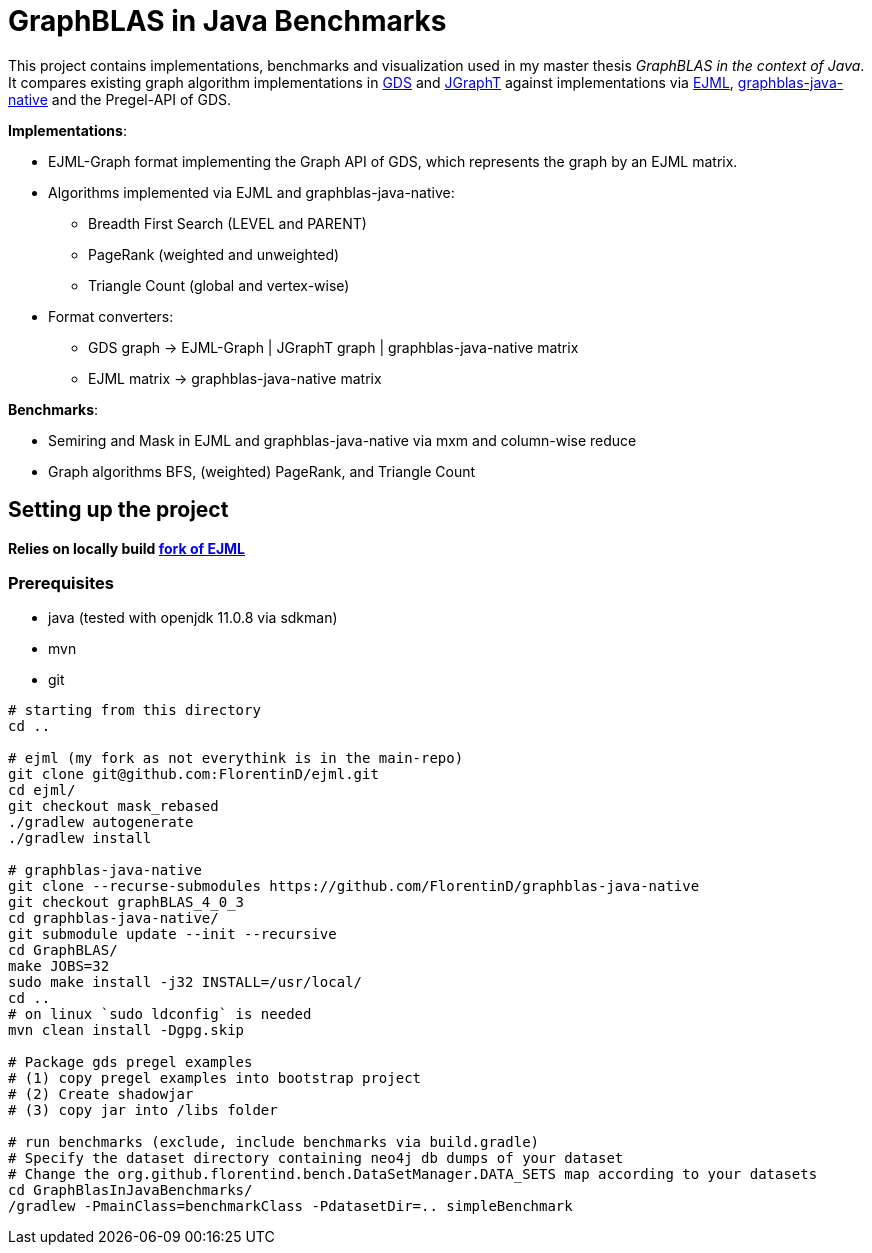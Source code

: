 = GraphBLAS in Java Benchmarks

This project contains implementations, benchmarks and visualization used in my master thesis _GraphBLAS in the context of Java_.
It compares existing graph algorithm implementations in https://github.com/neo4j/graph-data-science[GDS] and https://github.com/jgrapht/jgrapht[JGraphT] against implementations via https://github.com/lessthanoptimal/ejml[EJML], https://github.com/fabianmurariu/graphblas-java-native[graphblas-java-native] and the Pregel-API of GDS.

*Implementations*:

* EJML-Graph format implementing the Graph API of GDS, which represents the graph by an EJML matrix.
* Algorithms implemented via EJML and graphblas-java-native:
    ** Breadth First Search (LEVEL and PARENT)
    ** PageRank (weighted and unweighted)
    ** Triangle Count (global and vertex-wise)
* Format converters:
    ** GDS graph -> EJML-Graph | JGraphT graph | graphblas-java-native matrix
    ** EJML matrix -> graphblas-java-native matrix

*Benchmarks*:

* Semiring and Mask in EJML and graphblas-java-native via mxm and column-wise reduce
* Graph algorithms BFS, (weighted) PageRank, and Triangle Count


== Setting up the project

*Relies on locally build https://github.com/FlorentinD/ejml/tree/mask_rebased[fork of EJML]*

=== Prerequisites

* java (tested with openjdk 11.0.8 via sdkman)
* mvn
* git

----
# starting from this directory
cd ..

# ejml (my fork as not everythink is in the main-repo)
git clone git@github.com:FlorentinD/ejml.git
cd ejml/
git checkout mask_rebased
./gradlew autogenerate
./gradlew install

# graphblas-java-native
git clone --recurse-submodules https://github.com/FlorentinD/graphblas-java-native
git checkout graphBLAS_4_0_3
cd graphblas-java-native/
git submodule update --init --recursive
cd GraphBLAS/
make JOBS=32
sudo make install -j32 INSTALL=/usr/local/
cd ..
# on linux `sudo ldconfig` is needed
mvn clean install -Dgpg.skip

# Package gds pregel examples
# (1) copy pregel examples into bootstrap project
# (2) Create shadowjar
# (3) copy jar into /libs folder

# run benchmarks (exclude, include benchmarks via build.gradle)
# Specify the dataset directory containing neo4j db dumps of your dataset
# Change the org.github.florentind.bench.DataSetManager.DATA_SETS map according to your datasets
cd GraphBlasInJavaBenchmarks/
/gradlew -PmainClass=benchmarkClass -PdatasetDir=.. simpleBenchmark
----



